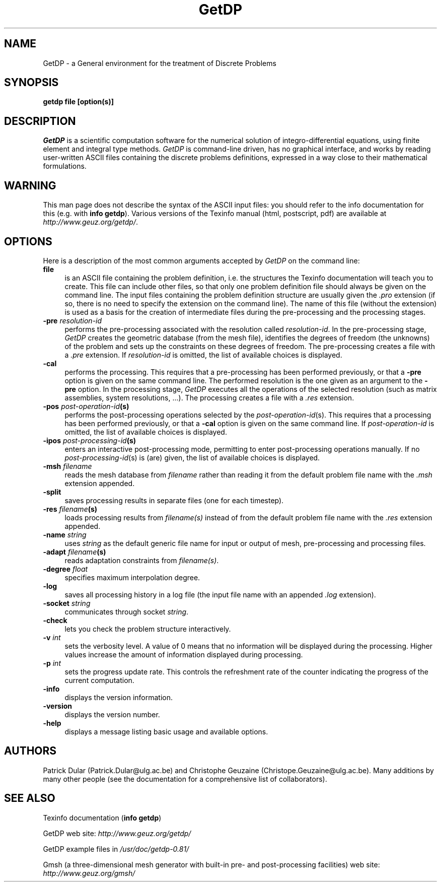 .\" $Id: getdp.1,v 1.21 2001-05-03 00:17:19 geuzaine Exp $
.\" ======================================================================
.\"
.\" This is the manual page for GetDP
.\" 
.\" Copyright (c) 1998-2001 P. Dular, C. Geuzaine
.\" 
.\" ======================================================================
.TH GetDP 1 "01 March 2001" "Version 0.81" "GetDP Manual Pages"
.UC 4
.\" ======================================================================
.SH NAME
GetDP \- a General environment for the treatment of Discrete Problems
.\" ======================================================================
.SH SYNOPSIS
.B getdp file [option(s)]
.\" ======================================================================
.SH DESCRIPTION
\fIGetDP\fP is a scientific computation software for the numerical
solution of integro-differential equations, using finite element and
integral type methods. \fIGetDP\fP is command-line driven, has no
graphical interface, and works by reading user-written ASCII files
containing the discrete problems definitions, expressed in a way close
to their mathematical formulations.
.\" ======================================================================
.SH WARNING
This man page does not describe the syntax of the ASCII input files:
you should refer to the info documentation for this (e.g. with \fBinfo
getdp\fP). Various versions of the Texinfo manual (html, postscript,
pdf) are available at
\fIhttp://www.geuz.org/getdp/\fP.
.\" ======================================================================
.SH OPTIONS
Here is a description of the most common arguments accepted by
\fIGetDP\fP on the command line:
.TP 4
.B file
is an ASCII file containing the problem definition, i.e.  the
structures the Texinfo documentation will teach you to create. This
file can include other files, so that only one problem definition file
should always be given on the command line. The input files containing
the problem definition structure are usually given the \fI.pro\fP
extension (if so, there is no need to specify the extension on the
command line). The name of this file (without the extension) is used
as a basis for the creation of intermediate files during the
pre-processing and the processing stages.
.TP 4
.B \-pre \fIresolution-id\fP
performs the pre-processing associated with the resolution called
\fIresolution-id\fP. In the pre-processing stage, \fIGetDP\fP creates
the geometric database (from the mesh file), identifies the degrees of
freedom (the unknowns) of the problem and sets up the constraints on
these degrees of freedom. The pre-processing creates a file with 
a \fI.pre\fP extension. If \fIresolution-id\fP is omitted, the list of
available choices is displayed.
.TP 4
.B \-cal
performs the processing. This requires that a pre-processing has been
performed previously, or that a \fB\-pre\fP option is given on the
same command line. The performed resolution is the one given as an
argument to the \fB\-pre\fP option. In the processing stage,
\fIGetDP\fP executes all the operations of the selected resolution
(such as matrix assemblies, system resolutions, ...). The processing
creates a file with a \fI.res\fP extension.
.TP 4
.B \-pos \fIpost-operation-id\fP(s)
performs the post-processing operations selected by the 
\fIpost-operation-id\fP(s). This requires that a processing has been
performed previously, or that a \fB\-cal\fP option is given on the
same command line. If \fIpost-operation-id\fP is omitted, the list of
available choices is displayed.
.TP 4
.B \-ipos \fIpost-processing-id\fP(s)
enters an interactive post-processing mode, permitting to enter
post-processing operations manually. If no \fIpost-processing-id\fP(s)
is (are) given, the list of available choices is displayed.
.TP 4
.B \-msh \fIfilename\fP
reads the mesh database from \fIfilename\fP rather than reading it
from the default problem file name with the \fI.msh\fP extension
appended.
.TP 4
.B \-split
saves processing results in separate files (one for each timestep).
.TP 4
.B \-res \fIfilename\fP(s)
loads processing results from \fIfilename(s)\fP instead of from the
default problem file name with the \fI.res\fP extension appended.
.TP 4
.B \-name \fIstring\fP
uses \fIstring\fP as the default generic file name for input or output
of mesh, pre-processing and processing files.
.TP 4
.B \-adapt \fIfilename\fP(s)
reads adaptation constraints from \fIfilename(s)\fP.
.TP 4
.B \-degree \fIfloat\fP
specifies maximum interpolation degree.
.TP 4
.B \-log
saves all processing history in a log file (the input file name with
an appended \fI.log\fP extension).
.TP 4
.B \-socket \fIstring\fP
communicates through socket \fIstring\fP.
.TP 4
.B \-check
lets you check the problem structure interactively.
.TP 4
.B \-v \fIint\fP
sets the verbosity level. A value of 0 means that no information will
be displayed during the processing. Higher values increase the amount of
information displayed during processing.
.TP 4
.B \-p \fIint\fP
sets the progress update rate. This controls the refreshment rate of
the counter indicating the progress of the current computation.
.TP 4
.B \-info
displays the version information.
.TP 4
.B \-version
displays the version number.
.TP 4
.B \-help
displays a message listing basic usage and available options.
.PP
.\" ======================================================================
.SH AUTHORS
Patrick Dular (Patrick.Dular@ulg.ac.be) and Christophe Geuzaine
(Christope.Geuzaine@ulg.ac.be). Many additions by many other people (see
the documentation for a comprehensive list of collaborators).
.\" ======================================================================
.SH SEE ALSO
Texinfo documentation (\fBinfo getdp\fP)
.PP
GetDP web site: \fIhttp://www.geuz.org/getdp/\fP
.PP
GetDP example files in \fI/usr/doc/getdp-0.81/\fR
.PP
Gmsh (a three-dimensional mesh generator with built-in pre- and
post-processing facilities) web site: \fIhttp://www.geuz.org/gmsh/\fP
